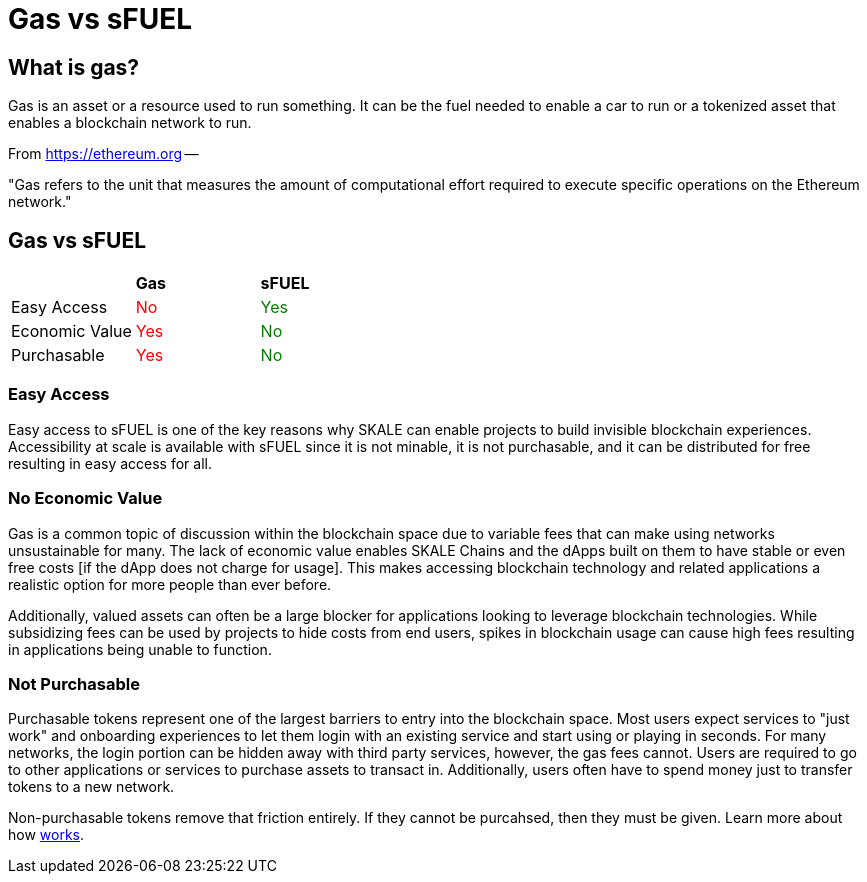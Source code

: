 = Gas vs sFUEL

== What is gas? 

Gas is an asset or a resource used to run something. It can be the fuel needed to enable a car to run or a tokenized asset that enables a blockchain network to run.

From link:https://ethereum.org/en/developers/docs/gas/#what-is-gas[https://ethereum.org] --

"Gas refers to the unit that measures the amount of computational effort required to execute specific operations on the Ethereum network."


[width="100%"]
== Gas vs sFUEL
|======
|                | +++<strong>Gas</strong>+++			| +++<strong>sFUEL</strong>+++
| Easy Access    | +++<p style="color: red;">No</p>+++  | +++<p style="color: green;">Yes</p>+++
| Economic Value | +++<p style="color: red;">Yes</p>+++ | +++<p style="color: green;">No</p>+++
| Purchasable    | +++<p style="color: red;">Yes</p>+++ | +++<p style="color: green;">No</p>+++
| 
|======

=== Easy Access

Easy access to sFUEL is one of the key reasons why SKALE can enable projects to build invisible blockchain experiences. Accessibility at scale is available with sFUEL since it is not minable, it is not purchasable, and it can be distributed for free resulting in easy access for all.

=== No Economic Value

Gas is a common topic of discussion within the blockchain space due to variable fees that can make using networks unsustainable for many. The lack of economic value enables SKALE Chains and the dApps built on them to have stable or even free costs [if the dApp does not charge for usage]. This makes accessing blockchain technology and related applications a realistic option for more people than ever before.


Additionally, valued assets can often be a large blocker for applications looking to leverage blockchain technologies. While subsidizing fees can be used by projects to hide costs from end users, spikes in blockchain usage can cause high fees resulting in applications being unable to function. 

=== Not Purchasable

Purchasable tokens represent one of the largest barriers to entry into the blockchain space. Most users expect services to "just work" and onboarding experiences to let them login with an existing service and start using or playing in seconds. For many networks, the login portion can be hidden away with third party services, however, the gas fees cannot. Users are required to go to other applications or services to purchase assets to transact in. Additionally, users often have to spend money just to transfer tokens to a new network. 

Non-purchasable tokens remove that friction entirely. If they cannot be purcahsed, then they must be given. Learn more about how xref:./sfuel-distribution.adoc[works].
